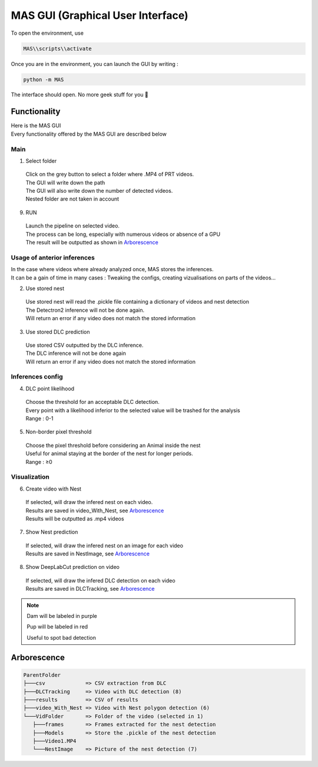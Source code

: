 MAS GUI (Graphical User Interface)
==============

To open the environment, use

.. code-block:: console

  MAS\\scripts\\activate

Once you are in the environment, you can launch the GUI by writing :

.. code-block:: console

  python -m MAS

The interface should open. No more geek stuff for you 🥳

Functionality
**************

.. _code_directive:

.. image:: https://i.imgur.com/omAEHU3.jpeg

| Here is the MAS GUI
| Every functionality offered by the MAS GUI are described below

Main
-----------
1. Select folder
  | Click on the grey button to select a folder where .MP4 of PRT videos. 
  | The GUI will write down the path
  | The GUI will also write down the number of detected videos. 
  | Nested folder are not taken in account

9. RUN
  | Launch the pipeline on selected video.
  | The process can be long, especially with numerous videos or absence of a GPU
  | The result will be outputted as shown in `Arborescence <https://mas.readthedocs.io/en/latest/usage.html#id4>`_

Usage of anterior inferences
-----------------------------

| In the case where videos where already analyzed once, MAS stores the inferences.
| It can be a gain of time in many cases : Tweaking the configs, creating vizualisations on parts of the videos...

2. Use stored nest 
  | Use stored nest will read the .pickle file containing a dictionary of videos and nest detection
  | The Detectron2 inference will not be done again. 
  | Will return an error if any video does not match the stored information

3. Use stored DLC prediction
  | Use stored CSV outputted by the DLC inference. 
  | The DLC inference will not be done again
  | Will return an error if any video does not match the stored information

Inferences config
-----------------------

4. DLC point likelihood
  | Choose the threshold for an acceptable DLC detection.
  | Every point with a likelihood inferior to the selected value will be trashed for the analysis
  | Range : 0-1

5. Non-border pixel threshold
  | Choose the pixel threshold before considering an Animal inside the nest
  | Useful for animal staying at the border of the nest for longer periods.
  | Range : ≥0

Visualization
---------------

6. Create video with Nest
  | If selected, will draw the infered nest on each video.
  | Results are saved in video_With_Nest, see `Arborescence <https://mas.readthedocs.io/en/latest/usage.html#id4>`_
  | Results will be outputted as .mp4 videos

.. image:: https://i.imgur.com/JzdKvP2.jpeg
   :width: 600

7. Show Nest prediction
  | If selected, will draw the infered nest on an image for each video
  | Results are saved in NestImage, see `Arborescence <https://mas.readthedocs.io/en/latest/usage.html#id4>`_

8. Show DeepLabCut prediction on video
  | If selected, will draw the infered DLC detection on each video
  | Results are saved in DLCTracking, see `Arborescence <https://mas.readthedocs.io/en/latest/usage.html#id4>`_

.. image:: https://i.imgur.com/GObPK5s.jpeg
   :width: 600

.. note::
   Dam will be labeled in purple 

   Pup will be labeled in red

   Useful to spot bad detection


Arborescence
**************

.. code-block:: console

 ParentFolder
 ├───csv             => CSV extraction from DLC
 ├───DLCTracking     => Video with DLC detection (8)
 ├───results         => CSV of results 
 ├───video_With_Nest => Video with Nest polygon detection (6)
 └───VidFolder       => Folder of the video (selected in 1)
    ├───frames       => Frames extracted for the nest detection
    ├───Models       => Store the .pickle of the nest detection
    ├───Video1.MP4
    └───NestImage    => Picture of the nest detection (7)

